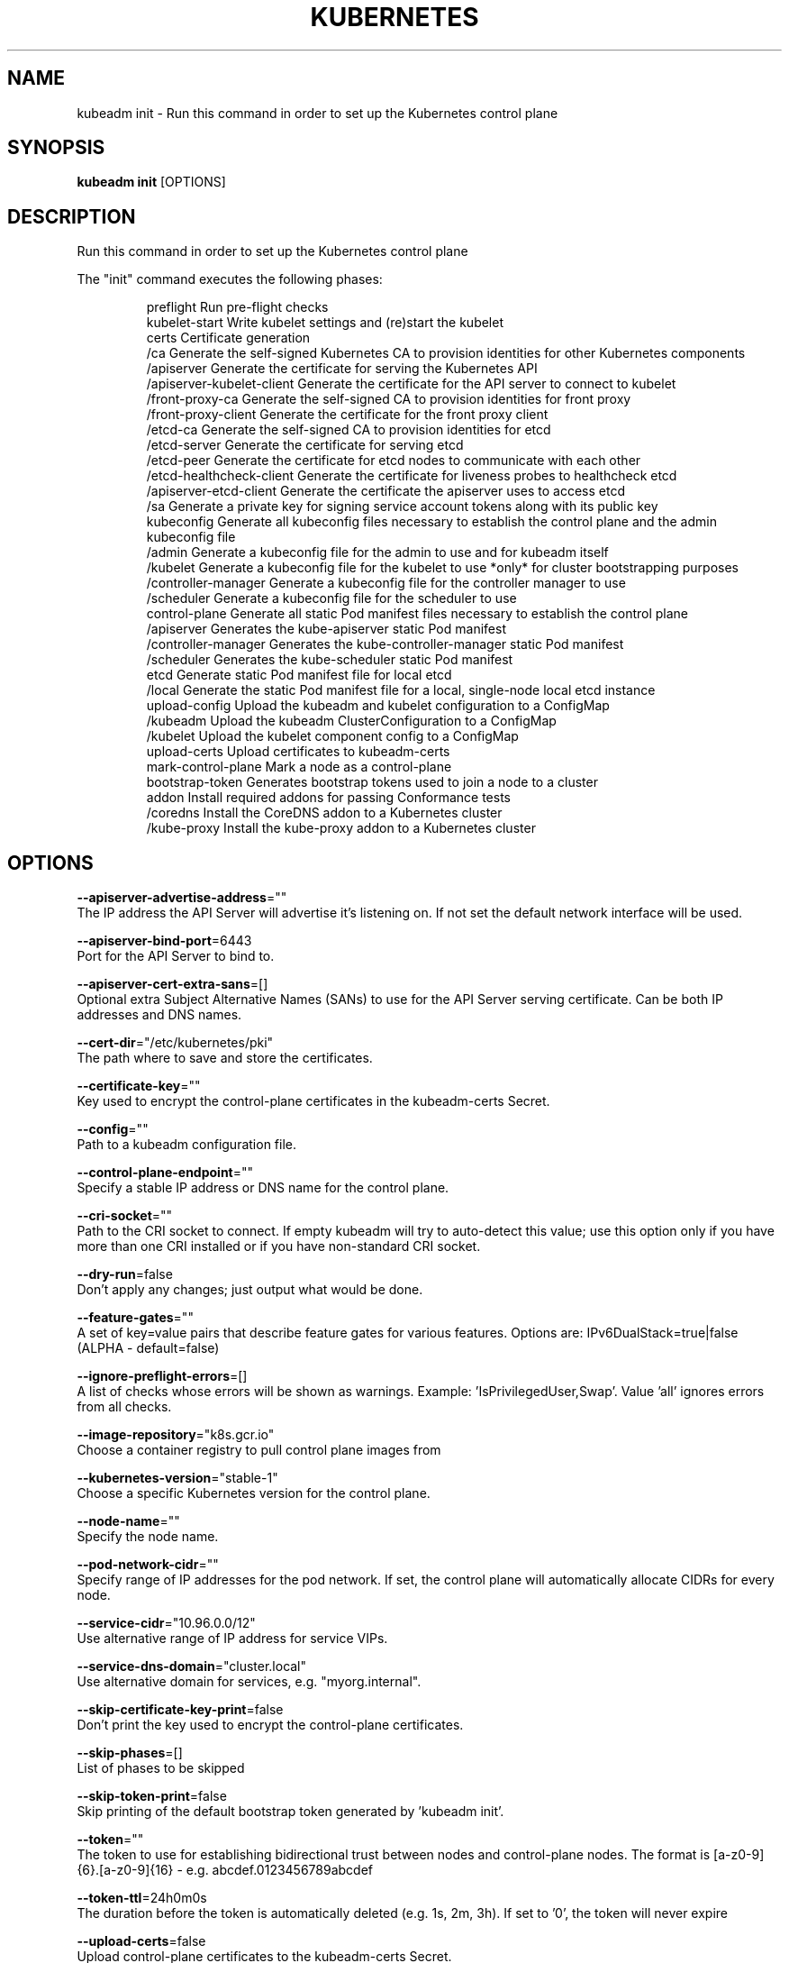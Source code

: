 .TH "KUBERNETES" "1" " kubernetes User Manuals" "Eric Paris" "Jan 2015" 
.nh
.ad l


.SH NAME
.PP
kubeadm init \- Run this command in order to set up the Kubernetes control plane


.SH SYNOPSIS
.PP
\fBkubeadm init\fP [OPTIONS]


.SH DESCRIPTION
.PP
Run this command in order to set up the Kubernetes control plane

.PP
The "init" command executes the following phases:

.PP
.RS

.nf
preflight                  Run pre\-flight checks
kubelet\-start              Write kubelet settings and (re)start the kubelet
certs                      Certificate generation
  /ca                        Generate the self\-signed Kubernetes CA to provision identities for other Kubernetes components
  /apiserver                 Generate the certificate for serving the Kubernetes API
  /apiserver\-kubelet\-client  Generate the certificate for the API server to connect to kubelet
  /front\-proxy\-ca            Generate the self\-signed CA to provision identities for front proxy
  /front\-proxy\-client        Generate the certificate for the front proxy client
  /etcd\-ca                   Generate the self\-signed CA to provision identities for etcd
  /etcd\-server               Generate the certificate for serving etcd
  /etcd\-peer                 Generate the certificate for etcd nodes to communicate with each other
  /etcd\-healthcheck\-client   Generate the certificate for liveness probes to healthcheck etcd
  /apiserver\-etcd\-client     Generate the certificate the apiserver uses to access etcd
  /sa                        Generate a private key for signing service account tokens along with its public key
kubeconfig                 Generate all kubeconfig files necessary to establish the control plane and the admin kubeconfig file
  /admin                     Generate a kubeconfig file for the admin to use and for kubeadm itself
  /kubelet                   Generate a kubeconfig file for the kubelet to use *only* for cluster bootstrapping purposes
  /controller\-manager        Generate a kubeconfig file for the controller manager to use
  /scheduler                 Generate a kubeconfig file for the scheduler to use
control\-plane              Generate all static Pod manifest files necessary to establish the control plane
  /apiserver                 Generates the kube\-apiserver static Pod manifest
  /controller\-manager        Generates the kube\-controller\-manager static Pod manifest
  /scheduler                 Generates the kube\-scheduler static Pod manifest
etcd                       Generate static Pod manifest file for local etcd
  /local                     Generate the static Pod manifest file for a local, single\-node local etcd instance
upload\-config              Upload the kubeadm and kubelet configuration to a ConfigMap
  /kubeadm                   Upload the kubeadm ClusterConfiguration to a ConfigMap
  /kubelet                   Upload the kubelet component config to a ConfigMap
upload\-certs               Upload certificates to kubeadm\-certs
mark\-control\-plane         Mark a node as a control\-plane
bootstrap\-token            Generates bootstrap tokens used to join a node to a cluster
addon                      Install required addons for passing Conformance tests
  /coredns                   Install the CoreDNS addon to a Kubernetes cluster
  /kube\-proxy                Install the kube\-proxy addon to a Kubernetes cluster

.fi
.RE


.SH OPTIONS
.PP
\fB\-\-apiserver\-advertise\-address\fP=""
    The IP address the API Server will advertise it's listening on. If not set the default network interface will be used.

.PP
\fB\-\-apiserver\-bind\-port\fP=6443
    Port for the API Server to bind to.

.PP
\fB\-\-apiserver\-cert\-extra\-sans\fP=[]
    Optional extra Subject Alternative Names (SANs) to use for the API Server serving certificate. Can be both IP addresses and DNS names.

.PP
\fB\-\-cert\-dir\fP="/etc/kubernetes/pki"
    The path where to save and store the certificates.

.PP
\fB\-\-certificate\-key\fP=""
    Key used to encrypt the control\-plane certificates in the kubeadm\-certs Secret.

.PP
\fB\-\-config\fP=""
    Path to a kubeadm configuration file.

.PP
\fB\-\-control\-plane\-endpoint\fP=""
    Specify a stable IP address or DNS name for the control plane.

.PP
\fB\-\-cri\-socket\fP=""
    Path to the CRI socket to connect. If empty kubeadm will try to auto\-detect this value; use this option only if you have more than one CRI installed or if you have non\-standard CRI socket.

.PP
\fB\-\-dry\-run\fP=false
    Don't apply any changes; just output what would be done.

.PP
\fB\-\-feature\-gates\fP=""
    A set of key=value pairs that describe feature gates for various features. Options are:
IPv6DualStack=true|false (ALPHA \- default=false)

.PP
\fB\-\-ignore\-preflight\-errors\fP=[]
    A list of checks whose errors will be shown as warnings. Example: 'IsPrivilegedUser,Swap'. Value 'all' ignores errors from all checks.

.PP
\fB\-\-image\-repository\fP="k8s.gcr.io"
    Choose a container registry to pull control plane images from

.PP
\fB\-\-kubernetes\-version\fP="stable\-1"
    Choose a specific Kubernetes version for the control plane.

.PP
\fB\-\-node\-name\fP=""
    Specify the node name.

.PP
\fB\-\-pod\-network\-cidr\fP=""
    Specify range of IP addresses for the pod network. If set, the control plane will automatically allocate CIDRs for every node.

.PP
\fB\-\-service\-cidr\fP="10.96.0.0/12"
    Use alternative range of IP address for service VIPs.

.PP
\fB\-\-service\-dns\-domain\fP="cluster.local"
    Use alternative domain for services, e.g. "myorg.internal".

.PP
\fB\-\-skip\-certificate\-key\-print\fP=false
    Don't print the key used to encrypt the control\-plane certificates.

.PP
\fB\-\-skip\-phases\fP=[]
    List of phases to be skipped

.PP
\fB\-\-skip\-token\-print\fP=false
    Skip printing of the default bootstrap token generated by 'kubeadm init'.

.PP
\fB\-\-token\fP=""
    The token to use for establishing bidirectional trust between nodes and control\-plane nodes. The format is [a\-z0\-9]{6}\&.[a\-z0\-9]{16} \- e.g. abcdef.0123456789abcdef

.PP
\fB\-\-token\-ttl\fP=24h0m0s
    The duration before the token is automatically deleted (e.g. 1s, 2m, 3h). If set to '0', the token will never expire

.PP
\fB\-\-upload\-certs\fP=false
    Upload control\-plane certificates to the kubeadm\-certs Secret.


.SH OPTIONS INHERITED FROM PARENT COMMANDS
.PP
\fB\-\-azure\-container\-registry\-config\fP=""
    Path to the file containing Azure container registry configuration information.

.PP
\fB\-\-log\-flush\-frequency\fP=5s
    Maximum number of seconds between log flushes

.PP
\fB\-\-rootfs\fP=""
    [EXPERIMENTAL] The path to the 'real' host root filesystem.

.PP
\fB\-\-version\fP=false
    Print version information and quit


.SH SEE ALSO
.PP
\fBkubeadm(1)\fP, \fBkubeadm\-init\-phase(1)\fP,


.SH HISTORY
.PP
January 2015, Originally compiled by Eric Paris (eparis at redhat dot com) based on the kubernetes source material, but hopefully they have been automatically generated since!
